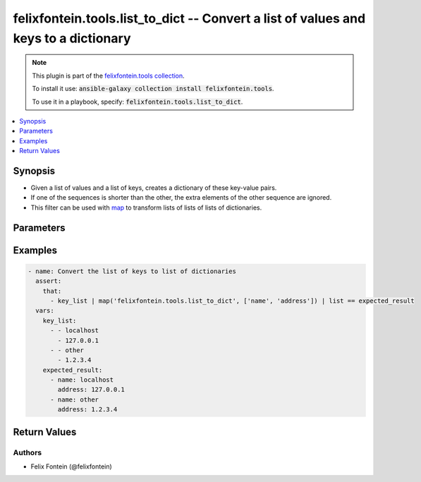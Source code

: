 .. _ansible_collections.felixfontein.tools.docsite.list_to_dict_filter:

felixfontein.tools.list_to_dict -- Convert a list of values and keys to a dictionary
++++++++++++++++++++++++++++++++++++++++++++++++++++++++++++++++++++++++++++++++++++

.. Collection note

.. note::
    This plugin is part of the `felixfontein.tools collection <https://galaxy.ansible.com/felixfontein/tools>`_.

    To install it use: :code:`ansible-galaxy collection install felixfontein.tools`.

    To use it in a playbook, specify: :code:`felixfontein.tools.list_to_dict`.

.. version_added

.. versionadded:: 1.4.0 of felixfontein.tools

.. contents::
   :local:
   :depth: 1

.. Deprecated


Synopsis
--------

.. Description

- Given a list of values and a list of keys, creates a dictionary of these key-value pairs.
- If one of the sequences is shorter than the other, the extra elements of the other sequence are ignored.
- This filter can be used with `map <https://jinja.palletsprojects.com/en/2.11.x/templates/#map>`_ to transform lists of lists of lists of dictionaries.


.. Aliases


.. Requirements


.. Options

Parameters
----------

.. raw:: html

    <table  border=0 cellpadding=0 class="documentation-table">
        <tr>
            <th colspan="1">Parameter</th>
            <th>Choices/<font color="blue">Defaults</font></th>
            <th>Configuration</th>
            <th width="100%">Comments</th>
        </tr>
        <tr>
            <td colspan="1">
                <div class="ansibleOptionAnchor" id="parameter-values"></div>
                    <b>values</b>
                    <a class="ansibleOptionLink" href="#parameter-values" title="Permalink to this option"></a>
                    <div style="font-size: small">
                    <span style="color: purple">list</span>
                    / <span style="color: purple">elements=raw</span>
                    / <span style="color: red">required</span>
                </div>
            </td>
            <td>
            </td>
            <td>
            </td>
            <td>
                <div>A list of dictionary values.</div>
            </td>
        </tr>
        <tr>
            <td colspan="1">
                <div class="ansibleOptionAnchor" id="parameter-keys"></div>
                    <b>keys</b>
                    <a class="ansibleOptionLink" href="#parameter-keys" title="Permalink to this option"></a>
                    <div style="font-size: small">
                    <span style="color: purple">list</span>
                    / <span style="color: purple">elements=raw</span>
                    / <span style="color: red">required</span>
                </div>
            </td>
            <td>
            </td>
            <td>
            </td>
            <td>
                <div>A list of dictionary keys.</div>
            </td>
        </tr>
    </table>
    <br/>

.. Notes


.. Seealso


.. Examples

Examples
--------

.. code-block:: yaml+jinja

    - name: Convert the list of keys to list of dictionaries
      assert:
        that:
          - key_list | map('felixfontein.tools.list_to_dict', ['name', 'address']) | list == expected_result
      vars:
        key_list:
          - - localhost
            - 127.0.0.1
          - - other
            - 1.2.3.4
        expected_result:
          - name: localhost
            address: 127.0.0.1
          - name: other
            address: 1.2.3.4


.. Facts


.. Return values

Return Values
-------------

.. raw:: html

    <table border=0 cellpadding=0 class="documentation-table">
        <tr>
            <th colspan="1">Key</th>
            <th>Returned</th>
            <th width="100%">Description</th>
        </tr>
        <tr>
            <td colspan="1">
                <div class="ansibleOptionAnchor" id="return-dictionary"></div>
                <b>dictionary</b>
                <a class="ansibleOptionLink" href="#return-dictionary" title="Permalink to this return value"></a>
                <div style="font-size: small">
                <span style="color: purple">dict</span>
                </div>
            </td>
            <td>success</td>
            <td>
                <div>The resulting dictionary.</div>
            </td>
        </tr>
    </table>
    <br/><br/>

..  Status (Presently only deprecated)


.. Authors

Authors
~~~~~~~

- Felix Fontein (@felixfontein)


.. Parsing errors

